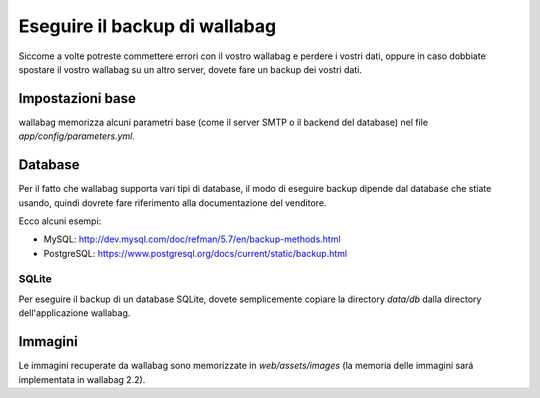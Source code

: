 Eseguire il backup di wallabag
==============================

Siccome a volte potreste commettere errori con il vostro wallabag e perdere i vostri dati, oppure in caso dobbiate spostare il vostro wallabag su un altro server, dovete fare un backup dei vostri dati.

Impostazioni base
-----------------

wallabag memorizza alcuni parametri base (come il server SMTP o il backend del database) nel file `app/config/parameters.yml`.

Database
--------

Per il fatto che wallabag supporta vari tipi di database, il modo di eseguire backup dipende dal database che stiate usando, quindi dovrete fare riferimento alla documentazione del venditore.

Ecco alcuni esempi:

- MySQL: http://dev.mysql.com/doc/refman/5.7/en/backup-methods.html
- PostgreSQL: https://www.postgresql.org/docs/current/static/backup.html

SQLite
~~~~~~

Per eseguire il backup di un database SQLite, dovete semplicemente copiare la directory `data/db` dalla directory dell'applicazione wallabag.

Immagini
--------

Le immagini recuperate da wallabag sono memorizzate in `web/assets/images` (la memoria delle immagini sará implementata in wallabag 2.2).

